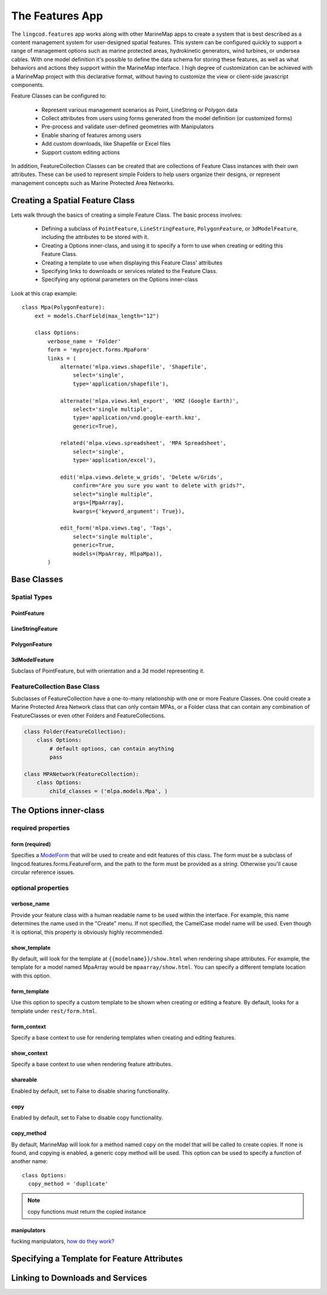 The Features App
################

The ``lingcod.features`` app works along with other MarineMap apps to create a 
system that is best described as a content management system for user-designed
spatial features. This system can be configured quickly to support a range of 
management options such as marine protected areas, hydrokinetic generators, 
wind turbines, or undersea cables. With one model definition it's possible to
define the data schema for storing these features, as well as what behaviors 
and actions they support within the MarineMap interface. I high degree of 
customization can be achieved with a MarineMap project with this declarative 
format, without having to customize the view or client-side javascript 
components.

Feature Classes can be configured to:

  * Represent various management scenarios as Point, LineString or Polygon 
    data
  * Collect attributes from users using forms generated from the model 
    definition (or customized forms)
  * Pre-process and validate user-defined geometries with Manipulators
  * Enable sharing of features among users
  * Add custom downloads, like Shapefile or Excel files
  * Support custom editing actions
  
In addition, FeatureCollection Classes can be created that are collections of
Feature Class instances with their own attributes. These can be used to 
represent simple Folders to help users organize their designs, or represent 
management concepts such as Marine Protected Area Networks.

Creating a Spatial Feature Class
********************************

Lets walk through the basics of creating a simple Feature Class. The basic 
process involves:

  * Defining a subclass of ``PointFeature``, ``LineStringFeature``, 
    ``PolygonFeature``, or ``3dModelFeature``, including the attributes to be
    stored with it.
  * Creating a Options inner-class, and using it to specify a form to use when 
    creating or editing this Feature Class.
  * Creating a template to use when displaying this Feature Class' attributes
  * Specifying links to downloads or services related to the Feature Class.
  * Specifying any optional parameters on the Options inner-class
  
Look at this crap example::

    class Mpa(PolygonFeature):
        ext = models.CharField(max_length="12")

        class Options:
            verbose_name = 'Folder'
            form = 'myproject.forms.MpaForm'
            links = (
                alternate('mlpa.views.shapefile', 'Shapefile', 
                    select='single', 
                    type='application/shapefile'),

                alternate('mlpa.views.kml_export', 'KMZ (Google Earth)', 
                    select='single multiple', 
                    type='application/vnd.google-earth.kmz',
                    generic=True),

                related('mlpa.views.spreadsheet', 'MPA Spreadsheet',
                    select='single',
                    type='application/excel'),

                edit('mlpa.views.delete_w_grids', 'Delete w/Grids', 
                    confirm="Are you sure you want to delete with grids?", 
                    select="single multiple",
                    args=[MpaArray],
                    kwargs={'keyword_argument': True}),

                edit_form('mlpa.views.tag', 'Tags',
                    select='single multiple',
                    generic=True,
                    models=(MpaArray, MlpaMpa)),
            )

Base Classes
************

Spatial Types
=============

PointFeature
------------

LineStringFeature
-----------------

PolygonFeature
--------------

3dModelFeature
--------------
Subclass of PointFeature, but with orientation and a 3d model representing it.

FeatureCollection Base Class
============================
Subclasses of FeatureCollection have a one-to-many relationship with one or 
more Feature Classes. One could create a Marine Protected Area Network class 
that can only contain MPAs, or a Folder class that can contain any combination
of FeatureClasses or even other Folders and FeatureCollections.

.. code-block:: python

    class Folder(FeatureCollection):
        class Options:
            # default options, can contain anything
            pass

    class MPANetwork(FeatureCollection):
        class Options:
            child_classes = ('mlpa.models.Mpa', )


The Options inner-class
**********************


required properties
===================

form (required)
---------------
Specifies a `ModelForm <http://docs.djangoproject.com/en/dev/topics/forms/modelforms/>`_
that will be used to create and edit features of this class. The form must
be a subclass of lingcod.features.forms.FeatureForm, and the path to the form
must be provided as a *string*. Otherwise you'll cause circular reference 
issues.

optional properties
===================

verbose_name
------------
Provide your feature class with a human readable name to be used within 
the interface. For example, this name determines the name used in the 
"Create" menu. If not specified, the CamelCase model name will be used. 
Even though it is optional, this property is obviously highly recommended.

show_template
-------------
By default, will look for the template at ``{{modelname}}/show.html`` when 
rendering shape attributes. For example, the template for a model named 
MpaArray  would be ``mpaarray/show.html``. You can specify a different 
template location with this option.

form_template
-------------
Use this option to specify a custom template to be shown when creating or 
editing a feature. By default, looks for a template under ``rest/form.html``.

form_context
------------
Specify a base context to use for rendering templates when creating and 
editing features.

show_context
------------
Specify a base context to use when rendering feature attributes.

shareable
---------
Enabled by default, set to False to disable sharing functionality.

copy
----
Enabled by default, set to False to disable copy functionality.

copy_method
-----------
By default, MarineMap will look for a method named ``copy`` on the model that 
will be called to create copies. If none is found, and copying is enabled, a
generic copy method will be used. This option can be used to specify a 
function of another name::

  class Options:
    copy_method = 'duplicate'

.. note::
  copy functions must return the copied instance
  
manipulators
------------
fucking manipulators, `how do they work? <http://www.youtube.com/watch?v=_-agl0pOQfs>`_



Specifying a Template for Feature Attributes
********************************************

Linking to Downloads and Services
*********************************

